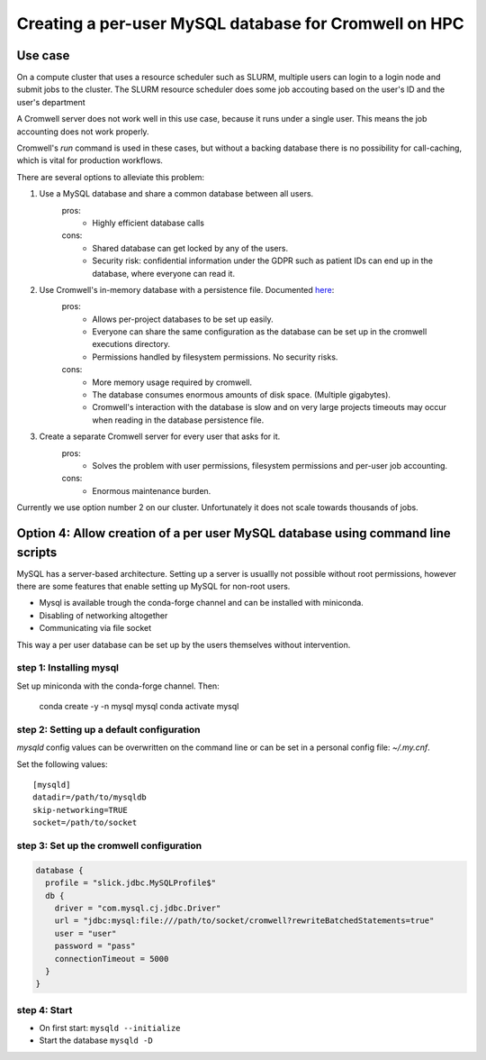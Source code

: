Creating a per-user MySQL database for Cromwell on HPC
=======================================================

Use case
--------

On a compute cluster that uses a resource scheduler such as SLURM, multiple
users can login to a login node and submit jobs to the cluster. The SLURM
resource scheduler does some job accouting based on the user's ID and the
user's department

A Cromwell server does not work well in this use case, because it runs under
a single user. This means the job accounting does not work properly.

Cromwell's `run` command is used in these cases, but without a backing database
there is no possibility for call-caching, which is vital for production
workflows.

There are several options to alleviate this problem:

1. Use a MySQL database and share a common database between all users.
    pros:
        + Highly efficient database calls
    cons:
        + Shared database can get locked by any of the users.
        + Security risk: confidential information under the GDPR such as
          patient IDs can end up in the database, where everyone can read it.
2. Use Cromwell's in-memory database with a persistence file. Documented `here <https://cromwell.readthedocs.io/en/stable/Configuring/#database>`_:
    pros:
        + Allows per-project databases to be set up easily.
        + Everyone can share the same configuration as the database can be
          set up in the cromwell executions directory.
        + Permissions handled by filesystem permissions. No security risks.
    cons:
        + More memory usage required by cromwell.
        + The database consumes enormous amounts of disk space. (Multiple
          gigabytes).
        + Cromwell's interaction with the database is slow and on very large
          projects timeouts may occur when reading in the database persistence
          file.
3. Create a separate Cromwell server for every user that asks for it.
    pros:
        + Solves the problem with user permissions, filesystem permissions and
          per-user job accounting.
    cons:
        + Enormous maintenance burden.

Currently we use option number 2 on our cluster. Unfortunately it does not
scale towards thousands of jobs.

Option 4: Allow creation of a per user MySQL database using command line scripts
--------------------------------------------------------------------------------

MySQL has a server-based architecture. Setting up a server is usuallly not
possible without root permissions, however there are some features that enable
setting up MySQL for non-root users.

+ Mysql is available trough the conda-forge channel and can be installed with
  miniconda.
+ Disabling of networking altogether
+ Communicating via file socket

This way a per user database can be set up by the users themselves without
intervention.

step 1: Installing mysql
++++++++++++++++++++++++++++++++++++++++++++++++++++
Set up miniconda with the conda-forge channel. Then:

    conda create -y -n mysql mysql
    conda activate mysql

step 2: Setting up a default configuration
++++++++++++++++++++++++++++++++++++++++++++++++++++
`mysqld` config values can be overwritten on the command line or can be set
in a personal config file: `~/.my.cnf`.

Set the following values::

    [mysqld]
    datadir=/path/to/mysqldb
    skip-networking=TRUE
    socket=/path/to/socket

step 3: Set up the cromwell configuration
++++++++++++++++++++++++++++++++++++++++++

.. code-block::

    database {
      profile = "slick.jdbc.MySQLProfile$"
      db {
        driver = "com.mysql.cj.jdbc.Driver"
        url = "jdbc:mysql:file:///path/to/socket/cromwell?rewriteBatchedStatements=true"
        user = "user"
        password = "pass"
        connectionTimeout = 5000
      }
    }


step 4: Start
+++++++++++++++++++++++++++++++++++++
+ On first start: ``mysqld --initialize``
+ Start the database ``mysqld -D``
